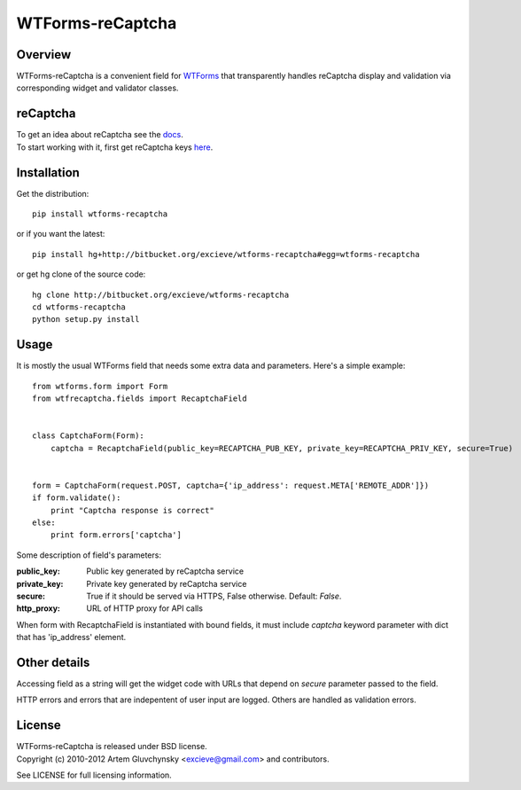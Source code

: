 =================
WTForms-reCaptcha
=================

Overview
--------
WTForms-reCaptcha is a convenient field for `WTForms <http://wtforms.simplecodes.com/>`_ that transparently handles
reCaptcha display and validation via corresponding widget and validator classes.

reCaptcha
---------
| To get an idea about reCaptcha see the `docs <http://code.google.com/apis/recaptcha/intro.html>`_.
| To start working with it, first get reCaptcha keys `here <https://www.google.com/recaptcha/admin/create>`_.


Installation
------------
Get the distribution::

  pip install wtforms-recaptcha

or if you want the latest::

  pip install hg+http://bitbucket.org/excieve/wtforms-recaptcha#egg=wtforms-recaptcha

or get hg clone of the source code::

  hg clone http://bitbucket.org/excieve/wtforms-recaptcha
  cd wtforms-recaptcha
  python setup.py install


Usage
-----
It is mostly the usual WTForms field that needs some extra data and parameters.
Here's a simple example::

  from wtforms.form import Form
  from wtfrecaptcha.fields import RecaptchaField


  class CaptchaForm(Form):
      captcha = RecaptchaField(public_key=RECAPTCHA_PUB_KEY, private_key=RECAPTCHA_PRIV_KEY, secure=True)


  form = CaptchaForm(request.POST, captcha={'ip_address': request.META['REMOTE_ADDR']})
  if form.validate():
      print "Captcha response is correct"
  else:
      print form.errors['captcha']


Some description of field's parameters:

:public_key:
    Public key generated by reCaptcha service
:private_key:
    Private key generated by reCaptcha service
:secure:
    True if it should be served via HTTPS, False otherwise. Default: *False*.
:http_proxy:
    URL of HTTP proxy for API calls

When form with RecaptchaField is instantiated with bound fields, it must include
*captcha* keyword parameter with dict that has 'ip_address' element.


Other details
-------------
Accessing field as a string will get the widget code with URLs that depend on
*secure* parameter passed to the field.

HTTP errors and errors that are indepentent of user input are logged.
Others are handled as validation errors.


License
-------
| WTForms-reCaptcha is released under BSD license.
| Copyright (c) 2010-2012 Artem Gluvchynsky <excieve@gmail.com> and contributors.

See LICENSE for full licensing information.


